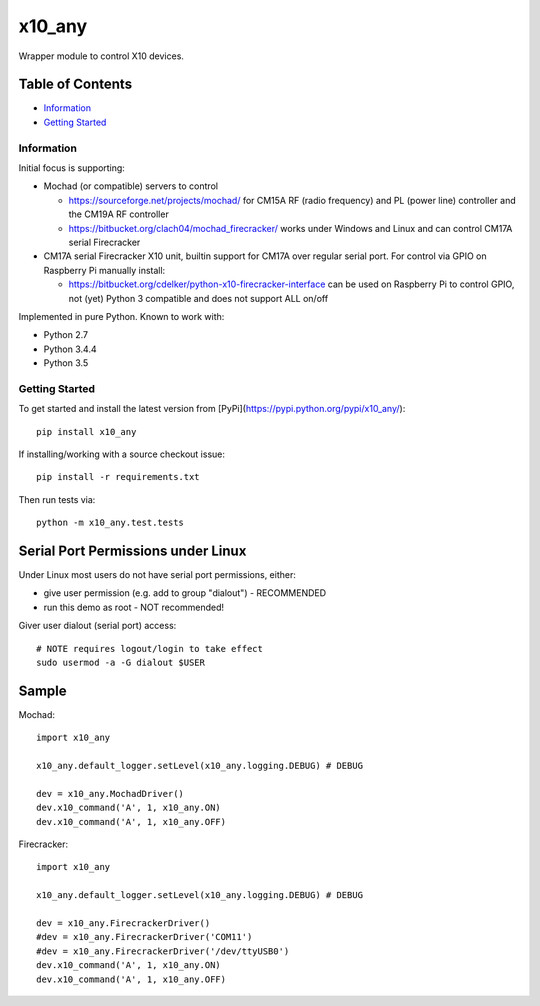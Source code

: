 x10_any
=======

Wrapper module to control X10 devices.

|Codeship Status for clach04/x10_any|

Table of Contents
~~~~~~~~~~~~~~~~~

* `Information`_
* `Getting Started`_


Information
-----------

Initial focus is supporting:

* Mochad (or compatible) servers to control

  * https://sourceforge.net/projects/mochad/ for CM15A RF (radio frequency) and PL (power line) controller and the CM19A RF controller
  * https://bitbucket.org/clach04/mochad_firecracker/ works under Windows and Linux and can control CM17A serial Firecracker
  
* CM17A serial Firecracker X10 unit, builtin support for CM17A over regular serial port. For control via GPIO on Raspberry Pi manually install:

  * https://bitbucket.org/cdelker/python-x10-firecracker-interface can be used on Raspberry Pi to control GPIO, not (yet) Python 3 compatible and does not support ALL on/off

Implemented in pure Python. Known to work with:

* Python 2.7
* Python 3.4.4
* Python 3.5

Getting Started
---------------

To get started and install the latest version from
[PyPi](https://pypi.python.org/pypi/x10_any/)::

    pip install x10_any

If installing/working with a source checkout issue::

    pip install -r requirements.txt

Then run tests via::

    python -m x10_any.test.tests

Serial Port Permissions under Linux
~~~~~~~~~~~~~~~~~~~~~~~~~~~~~~~~~~~

Under Linux most users do not have serial port permissions,
either:

* give user permission (e.g. add to group "dialout") - RECOMMENDED
* run this demo as root - NOT recommended!

Giver user dialout (serial port) access::

    # NOTE requires logout/login to take effect
    sudo usermod -a -G dialout $USER

Sample
~~~~~~

Mochad::

    import x10_any
    
    x10_any.default_logger.setLevel(x10_any.logging.DEBUG) # DEBUG
    
    dev = x10_any.MochadDriver()
    dev.x10_command('A', 1, x10_any.ON)
    dev.x10_command('A', 1, x10_any.OFF)

Firecracker::

    import x10_any
    
    x10_any.default_logger.setLevel(x10_any.logging.DEBUG) # DEBUG
    
    dev = x10_any.FirecrackerDriver()
    #dev = x10_any.FirecrackerDriver('COM11')
    #dev = x10_any.FirecrackerDriver('/dev/ttyUSB0')
    dev.x10_command('A', 1, x10_any.ON)
    dev.x10_command('A', 1, x10_any.OFF)

.. |Codeship Status for clach04/x10_any| image:: https://codeship.com/projects/f7535da0-2dd5-0134-789e-12bd9e093a4a/status?branch=master
   :target: https://codeship.com/projects/163630
